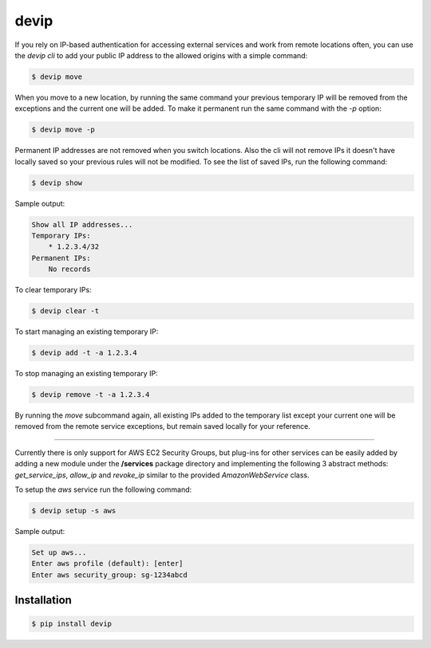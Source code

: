 *****
devip
*****

If you rely on IP-based authentication for accessing external services and work from remote locations often, you can use the *devip cli* to add your public IP address to the allowed origins with a simple command:

.. code-block:: bash

    $ devip move

When you move to a new location, by running the same command your previous temporary IP will be removed from the exceptions and the current one will be added. To make it permanent run the same command with the `-p` option:

.. code-block:: bash

    $ devip move -p

Permanent IP addresses are not removed when you switch locations. Also the cli will not remove IPs it doesn't have locally saved so your previous rules will not be modified. To see the list of saved IPs, run the following command:

.. code-block:: bash

    $ devip show

Sample output:

.. code-block:: bash

    Show all IP addresses...
    Temporary IPs:
        * 1.2.3.4/32
    Permanent IPs:
        No records

To clear temporary IPs:

.. code-block:: bash

    $ devip clear -t

To start managing an existing temporary IP:

.. code-block:: bash

    $ devip add -t -a 1.2.3.4

To stop managing an existing temporary IP:

.. code-block:: bash

    $ devip remove -t -a 1.2.3.4

By running the *move* subcommand again, all existing IPs added to the temporary list except your current one will be removed from the remote service exceptions, but remain saved locally for your reference.

----

Currently there is only support for AWS EC2 Security Groups, but plug-ins for other services can be easily added by adding a new module under the **/services** package directory and implementing the following 3 abstract methods: *get_service_ips*, *allow_ip* and *revoke_ip* similar to the provided *AmazonWebService* class.

To setup the *aws* service run the following command:

.. code-block:: bash

    $ devip setup -s aws

Sample output:

.. code-block:: bash

    Set up aws...
    Enter aws profile (default): [enter]
    Enter aws security_group: sg-1234abcd

Installation
************

.. code-block:: bash

    $ pip install devip
